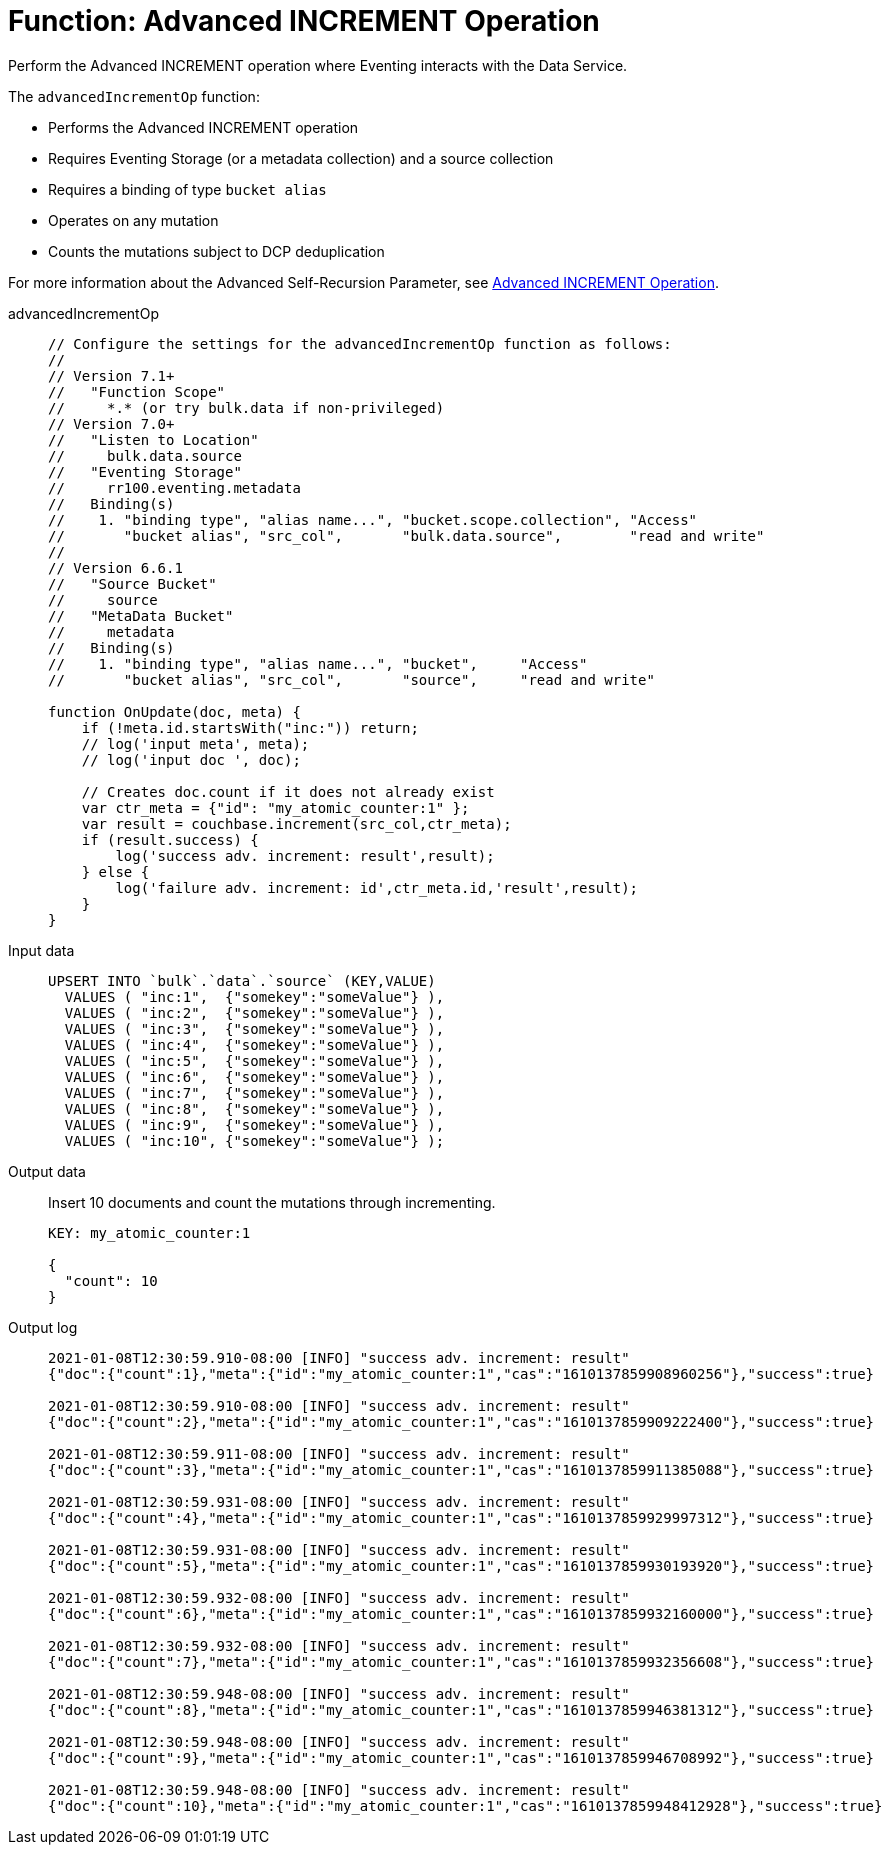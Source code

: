 = Function: Advanced INCREMENT Operation
:description: pass:q[Perform the Advanced INCREMENT operation where Eventing interacts with the Data Service.]
:page-edition: Enterprise Edition
:tabs:

{description}

The `advancedIncrementOp` function:

* Performs the Advanced INCREMENT operation
* Requires Eventing Storage (or a metadata collection) and a source collection
* Requires a binding of type `bucket alias`
* Operates on any mutation
* Counts the mutations subject to DCP deduplication

For more information about the Advanced Self-Recursion Parameter, see xref:eventing-advanced-keyspace-accessors.adoc#advanced-increment-op[Advanced INCREMENT Operation].

[{tabs}] 
====
advancedIncrementOp::
+
--
[source,javascript]
----
// Configure the settings for the advancedIncrementOp function as follows:
//
// Version 7.1+
//   "Function Scope"
//     *.* (or try bulk.data if non-privileged)
// Version 7.0+
//   "Listen to Location"
//     bulk.data.source
//   "Eventing Storage"
//     rr100.eventing.metadata
//   Binding(s)
//    1. "binding type", "alias name...", "bucket.scope.collection", "Access"
//       "bucket alias", "src_col",       "bulk.data.source",        "read and write"
//
// Version 6.6.1
//   "Source Bucket"
//     source
//   "MetaData Bucket"
//     metadata
//   Binding(s)
//    1. "binding type", "alias name...", "bucket",     "Access"
//       "bucket alias", "src_col",       "source",     "read and write"

function OnUpdate(doc, meta) {
    if (!meta.id.startsWith("inc:")) return;
    // log('input meta', meta);
    // log('input doc ', doc);

    // Creates doc.count if it does not already exist
    var ctr_meta = {"id": "my_atomic_counter:1" };
    var result = couchbase.increment(src_col,ctr_meta);
    if (result.success) {
        log('success adv. increment: result',result);
    } else {
        log('failure adv. increment: id',ctr_meta.id,'result',result);
    }
}
----
--
Input data::
+
--
[source,json]
----
UPSERT INTO `bulk`.`data`.`source` (KEY,VALUE)
  VALUES ( "inc:1",  {"somekey":"someValue"} ),
  VALUES ( "inc:2",  {"somekey":"someValue"} ),
  VALUES ( "inc:3",  {"somekey":"someValue"} ),
  VALUES ( "inc:4",  {"somekey":"someValue"} ),
  VALUES ( "inc:5",  {"somekey":"someValue"} ),
  VALUES ( "inc:6",  {"somekey":"someValue"} ),
  VALUES ( "inc:7",  {"somekey":"someValue"} ),  
  VALUES ( "inc:8",  {"somekey":"someValue"} ),
  VALUES ( "inc:9",  {"somekey":"someValue"} ),
  VALUES ( "inc:10", {"somekey":"someValue"} );
----
--

Output data::
+
Insert 10 documents and count the mutations through incrementing.
+
--
[source,json]
----
KEY: my_atomic_counter:1 

{
  "count": 10
}
----
--

Output log::
+ 
-- 
[source,json]
----
2021-01-08T12:30:59.910-08:00 [INFO] "success adv. increment: result" 
{"doc":{"count":1},"meta":{"id":"my_atomic_counter:1","cas":"1610137859908960256"},"success":true}

2021-01-08T12:30:59.910-08:00 [INFO] "success adv. increment: result" 
{"doc":{"count":2},"meta":{"id":"my_atomic_counter:1","cas":"1610137859909222400"},"success":true}

2021-01-08T12:30:59.911-08:00 [INFO] "success adv. increment: result" 
{"doc":{"count":3},"meta":{"id":"my_atomic_counter:1","cas":"1610137859911385088"},"success":true}

2021-01-08T12:30:59.931-08:00 [INFO] "success adv. increment: result" 
{"doc":{"count":4},"meta":{"id":"my_atomic_counter:1","cas":"1610137859929997312"},"success":true}

2021-01-08T12:30:59.931-08:00 [INFO] "success adv. increment: result" 
{"doc":{"count":5},"meta":{"id":"my_atomic_counter:1","cas":"1610137859930193920"},"success":true}

2021-01-08T12:30:59.932-08:00 [INFO] "success adv. increment: result" 
{"doc":{"count":6},"meta":{"id":"my_atomic_counter:1","cas":"1610137859932160000"},"success":true}

2021-01-08T12:30:59.932-08:00 [INFO] "success adv. increment: result" 
{"doc":{"count":7},"meta":{"id":"my_atomic_counter:1","cas":"1610137859932356608"},"success":true}

2021-01-08T12:30:59.948-08:00 [INFO] "success adv. increment: result" 
{"doc":{"count":8},"meta":{"id":"my_atomic_counter:1","cas":"1610137859946381312"},"success":true}

2021-01-08T12:30:59.948-08:00 [INFO] "success adv. increment: result" 
{"doc":{"count":9},"meta":{"id":"my_atomic_counter:1","cas":"1610137859946708992"},"success":true}

2021-01-08T12:30:59.948-08:00 [INFO] "success adv. increment: result" 
{"doc":{"count":10},"meta":{"id":"my_atomic_counter:1","cas":"1610137859948412928"},"success":true}
----
--
====